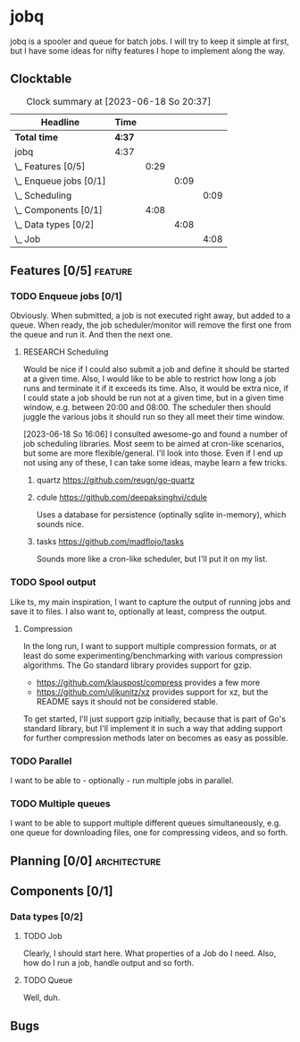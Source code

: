 # -*- mode: org; fill-column: 78; -*-
# Time-stamp: <2023-06-18 20:37:12 krylon>
#
#+TAGS: optimize(o) refactor(r) bug(b) feature(f) architecture(a)
#+TAGS: web(w) database(d) javascript(j) ui(u)
#+TODO: TODO(t) IMPLEMENT(i) TEST(e) RESEARCH(r) | DONE(d)
#+TODO: MEDITATE(m) PLANNING(p) REFINE(n) | FAILED(f) CANCELLED(c) SUSPENDED(s)
#+TODO: EXPERIMENT(x) |
#+PRIORITIES: A G D

* jobq
  jobq is a spooler and queue for batch jobs.
  I will try to keep it simple at first, but I have some ideas for nifty
  features I hope to implement along the way.
** Clocktable
   #+BEGIN: clocktable :scope file :maxlevel 20
   #+CAPTION: Clock summary at [2023-06-18 So 20:37]
   | Headline                 | Time   |      |      |      |
   |--------------------------+--------+------+------+------|
   | *Total time*             | *4:37* |      |      |      |
   |--------------------------+--------+------+------+------|
   | jobq                     | 4:37   |      |      |      |
   | \_  Features [0/5]       |        | 0:29 |      |      |
   | \_    Enqueue jobs [0/1] |        |      | 0:09 |      |
   | \_      Scheduling       |        |      |      | 0:09 |
   | \_  Components [0/1]     |        | 4:08 |      |      |
   | \_    Data types [0/2]   |        |      | 4:08 |      |
   | \_      Job              |        |      |      | 4:08 |
   #+END:
** Features [0/5]                                                   :feature:
   :PROPERTIES:
   :COOKIE_DATA: todo recursive
   :VISIBILITY: children
   :END:
   :LOGBOOK:
   CLOCK: [2023-06-18 So 15:40]--[2023-06-18 So 16:00] =>  0:20
   :END:
*** TODO Enqueue jobs [0/1]
    Obviously. When submitted, a job is not executed right away, but added to
    a queue. When ready, the job scheduler/monitor will remove the first one
    from the queue and run it. And then the next one.
**** RESEARCH Scheduling
     :LOGBOOK:
     CLOCK: [2023-06-18 So 16:05]--[2023-06-18 So 16:14] =>  0:09
     :END:
     Would be nice if I could also submit a job and define it should be
     started at a given time.
     Also, I would like to be able to restrict how long a job runs and
     terminate it if it exceeds its time.
     Also, it would be extra nice, if I could state a job should be run not at
     a given time, but in a given time window, e.g. between 20:00 and
     08:00. The scheduler then should juggle the various jobs it should run so
     they all meet their time window.

     [2023-06-18 So 16:06]
     I consulted awesome-go and found a number of job scheduling
     libraries. Most seem to be aimed at cron-like scenarios, but some are
     more flexible/general. I'll look into those.
     Even if I end up not using any of these, I can take some ideas, maybe
     learn a few tricks.
***** quartz https://github.com/reugn/go-quartz
***** cdule https://github.com/deepaksinghvi/cdule
      Uses a database for persistence (optinally sqlite in-memory), which
      sounds nice.
***** tasks https://github.com/madflojo/tasks
      Sounds more like a cron-like scheduler, but I'll put it on my list.
*** TODO Spool output
    Like ts, my main inspiration, I want to capture the output of running jobs
    and save it to files.
    I also want to, optionally at least, compress the output.
**** Compression
     In the long run, I want to support multiple compression formats, or at
     least do some experimenting/benchmarking with various compression
     algorithms.
     The Go standard library provides support for gzip.
     - https://github.com/klauspost/compress provides a few more
     - https://github.com/ulikunitz/xz provides support for xz, but the README
       says it should not be considered stable.
     To get started, I'll just support gzip initially, because that is part of
     Go's standard library, but I'll implement it in such a way that adding
     support for further compression methods later on becomes as easy as
     possible.
*** TODO Parallel
    I want to be able to - optionally - run multiple jobs in parallel.
*** TODO Multiple queues
    I want to be able to support multiple different queues simultaneously,
    e.g. one queue for downloading files, one for compressing videos, and so
    forth.
** Planning [0/0]                                              :architecture:
   :PROPERTIES:
   :COOKIE_DATA: todo recursive
   :VISIBILITY: children
   :END:
** Components [0/1]
   :PROPERTIES:
   :COOKIE_DATA: todo recursive
   :VISIBILITY: children
   :END:
*** Data types [0/2]
    :PROPERTIES:
    :COOKIE_DATA: todo recursive
    :VISIBILITY: children
    :END:
**** TODO Job
     :LOGBOOK:
     CLOCK: [2023-06-18 So 16:29]--[2023-06-18 So 20:37] =>  4:08
     :END:
     Clearly, I should start here. What properties of a Job do I need. Also,
     how do I run a job, handle output and so forth.
**** TODO Queue
     Well, duh.
** Bugs
